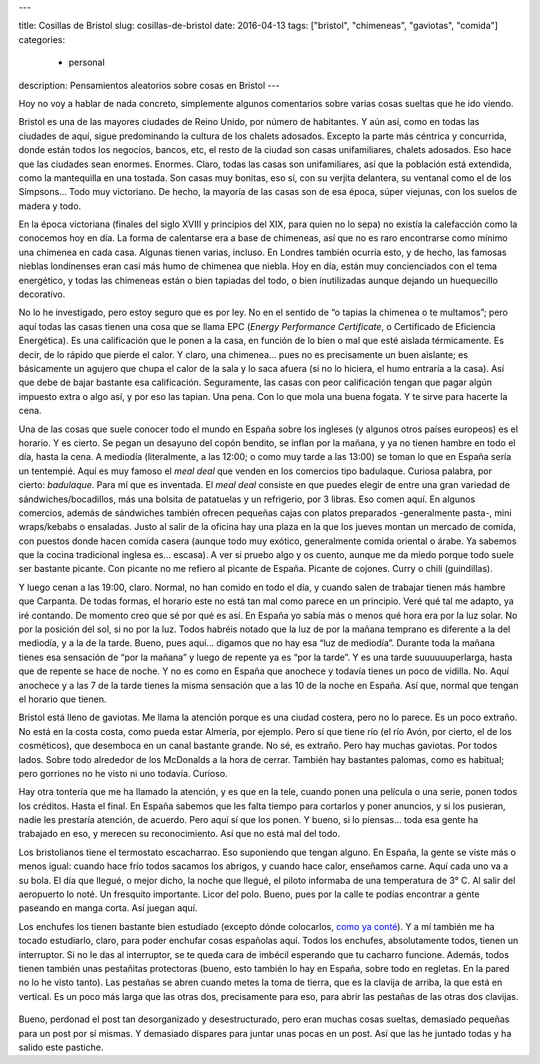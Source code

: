 ---

title: Cosillas de Bristol
slug: cosillas-de-bristol
date: 2016-04-13
tags: ["bristol", "chimeneas", "gaviotas", "comida"]
categories:
  - personal
description: Pensamientos aleatorios sobre cosas en Bristol
---

Hoy no voy a hablar de nada concreto, simplemente algunos comentarios
sobre varias cosas sueltas que he ido viendo.

Bristol es una de las mayores ciudades de Reino Unido, por número de
habitantes. Y aún así, como en todas las ciudades de aquí, sigue
predominando la cultura de los chalets adosados. Excepto la parte más
céntrica y concurrida, donde están todos los negocios, bancos, etc, el
resto de la ciudad son casas unifamiliares, chalets adosados. Eso hace
que las ciudades sean enormes. Enormes. Claro, todas las casas son
unifamiliares, así que la población está extendida, como la
mantequilla en una tostada. Son casas muy bonitas, eso sí, con su
verjita delantera, su ventanal como el de los Simpsons… Todo muy
victoriano. De hecho, la mayoría de las casas son de esa época, súper
viejunas, con los suelos de madera y todo.

.. TEASER_END

En la época victoriana (finales del siglo XVIII y principios del XIX,
para quien no lo sepa) no existía la calefacción como la conocemos hoy
en día. La forma de calentarse era a base de chimeneas, así que no es
raro encontrarse como mínimo una chimenea en cada casa. Algunas tienen
varias, incluso. En Londres también ocurría esto, y de hecho, las
famosas nieblas londinenses eran casi más humo de chimenea que
niebla. Hoy en día, están muy concienciados con el tema energético, y
todas las chimeneas están o bien tapiadas del todo, o bien
inutilizadas aunque dejando un huequecillo decorativo.

No lo he investigado, pero estoy seguro que es por ley. No en el
sentido de “o tapias la chimenea o te multamos”; pero aquí todas las
casas tienen una cosa que se llama EPC (*Energy Performance
Certificate*, o Certificado de Eficiencia Energética). Es una
calificación que le ponen a la casa, en función de lo bien o mal que
esté aislada térmicamente. Es decir, de lo rápido que pierde el
calor. Y claro, una chimenea… pues no es precisamente un buen
aislante; es básicamente un agujero que chupa el calor de la sala y lo
saca afuera (si no lo hiciera, el humo entraría a la casa). Así que
debe de bajar bastante esa calificación. Seguramente, las casas con
peor calificación tengan que pagar algún impuesto extra o algo así, y
por eso las tapian. Una pena. Con lo que mola una buena fogata. Y te
sirve para hacerte la cena.

Una de las cosas que suele conocer todo el mundo en España sobre los
ingleses (y algunos otros países europeos) es el horario. Y es
cierto. Se pegan un desayuno del copón bendito, se inflan por la
mañana, y ya no tienen hambre en todo el día, hasta la cena. A
mediodía (literalmente, a las 12:00; o como muy tarde a las 13:00) se
toman lo que en España sería un tentempié. Aquí es muy famoso el *meal
deal* que venden en los comercios tipo badulaque. Curiosa palabra, por
cierto: *badulaque*. Para mí que es inventada. El *meal deal* consiste
en que puedes elegir de entre una gran variedad de
sándwiches/bocadillos, más una bolsita de patatuelas y un refrigerio,
por 3 libras. Eso comen aquí. En algunos comercios, además de
sándwiches también ofrecen pequeñas cajas con platos preparados
-generalmente pasta-, mini wraps/kebabs o ensaladas. Justo al salir de
la oficina hay una plaza en la que los jueves montan un mercado de
comida, con puestos donde hacen comida casera (aunque todo muy
exótico, generalmente comida oriental o árabe. Ya sabemos que la
cocina tradicional inglesa es… escasa). A ver si pruebo algo y os
cuento, aunque me da miedo porque todo suele ser bastante picante. Con
picante no me refiero al picante de España. Picante de cojones. Curry
o chili (guindillas).

Y luego cenan a las 19:00, claro. Normal, no han comido en todo el
día, y cuando salen de trabajar tienen más hambre que Carpanta. De
todas formas, el horario este no está tan mal como parece en un
principio. Veré qué tal me adapto, ya iré contando. De momento creo
que sé por qué es así. En España yo sabía más o menos qué hora era por
la luz solar. No por la posición del sol, si no por la luz. Todos
habréis notado que la luz de por la mañana temprano es diferente a la
del mediodía, y a la de la tarde. Bueno, pues aquí… digamos que no hay
esa “luz de mediodía”. Durante toda la mañana tienes esa sensación de
“por la mañana” y luego de repente ya es “por la tarde”. Y es una
tarde suuuuuuperlarga, hasta que de repente se hace de noche. Y no es
como en España que anochece y todavía tienes un poco de
vidilla. No. Aquí anochece y a las 7 de la tarde tienes la misma
sensación que a las 10 de la noche en España. Así que, normal que
tengan el horario que tienen.

Bristol está lleno de gaviotas. Me llama la atención porque es una
ciudad costera, pero no lo parece. Es un poco extraño. No está en la
costa costa, como pueda estar Almería, por ejemplo. Pero sí que tiene
río (el río Avón, por cierto, el de los cosméticos), que desemboca en
un canal bastante grande. No sé, es extraño. Pero hay muchas
gaviotas. Por todos lados. Sobre todo alrededor de los McDonalds a la
hora de cerrar. También hay bastantes palomas, como es habitual; pero
gorriones no he visto ni uno todavía. Curioso.

Hay otra tontería que me ha llamado la atención, y es que en la tele,
cuando ponen una película o una serie, ponen todos los créditos. Hasta
el final. En España sabemos que les falta tiempo para cortarlos y
poner anuncios, y si los pusieran, nadie les prestaría atención, de
acuerdo. Pero aquí sí que los ponen. Y bueno, si lo piensas… toda esa
gente ha trabajado en eso, y merecen su reconocimiento. Así que no
está mal del todo.

Los bristolianos tiene el termostato escacharrao. Eso suponiendo que
tengan alguno. En España, la gente se viste más o menos igual: cuando
hace frío todos sacamos los abrigos, y cuando hace calor, enseñamos
carne. Aquí cada uno va a su bola. El día que llegué, o mejor dicho,
la noche que llegué, el piloto informaba de una temperatura de
3° C. Al salir del aeropuerto lo noté. Un fresquito importante. Licor
del polo. Bueno, pues por la calle te podías encontrar a gente
paseando en manga corta. Así juegan aquí.

Los enchufes los tienen bastante bien estudiado (excepto dónde
colocarlos, `como ya conté`_). Y a mí también me ha tocado estudiarlo,
claro, para poder enchufar cosas españolas aquí. Todos los enchufes,
absolutamente todos, tienen un interruptor. Si no le das al
interruptor, se te queda cara de imbécil esperando que tu cacharro
funcione. Además, todos tienen también unas pestañitas protectoras
(bueno, esto también lo hay en España, sobre todo en regletas. En la
pared no lo he visto tanto). Las pestañas se abren cuando metes la
toma de tierra, que es la clavija de arriba, la que está en
vertical. Es un poco más larga que las otras dos, precisamente para
eso, para abrir las pestañas de las otras dos clavijas.

.. _como ya conté: /posts/el-piso

.. figure:: http://static.guim.co.uk/sys-images/Guardian/Pix/pictures/2007/07/24/plug_sillitoe_2.jpg
   :width: 100%

Bueno, perdonad el post tan desorganizado y desestructurado, pero eran
muchas cosas sueltas, demasiado pequeñas para un post por sí mismas. Y
demasiado dispares para juntar unas pocas en un post. Así que las he
juntado todas y ha salido este pastiche.
